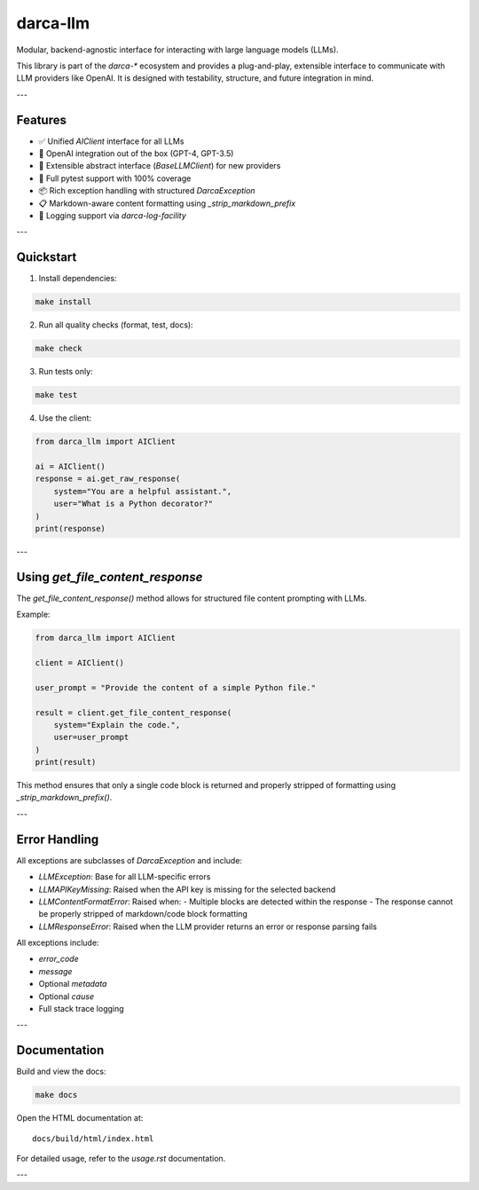 darca-llm
=========

Modular, backend-agnostic interface for interacting with large language models (LLMs).

This library is part of the `darca-*` ecosystem and provides a plug-and-play, extensible interface to communicate with LLM providers like OpenAI. It is designed with testability, structure, and future integration in mind.

|Build Status| |Deploy Status| |CodeCov| |Formatting| |License| |PyPi Version| |Docs|

.. |Build Status| image:: https://github.com/roelkist/darca-llm/actions/workflows/ci.yml/badge.svg
   :target: https://github.com/roelkist/darca-llm/actions
.. |Deploy Status| image:: https://github.com/roelkist/darca-llm/actions/workflows/cd.yml/badge.svg
   :target: https://github.com/roelkist/darca-llm/actions
.. |Codecov| image:: https://codecov.io/gh/roelkist/darca-llm/branch/main/graph/badge.svg
   :target: https://codecov.io/gh/roelkist/darca-llm
   :alt: Codecov
.. |Formatting| image:: https://img.shields.io/badge/code%20style-black-000000.svg
   :target: https://github.com/psf/black
   :alt: Black code style
.. |License| image:: https://img.shields.io/badge/license-MIT-blue.svg
   :target: https://opensource.org/licenses/MIT
.. |PyPi Version| image:: https://img.shields.io/pypi/v/darca-llm
   :target: https://pypi.org/project/darca-llm/
   :alt: PyPi
.. |Docs| image:: https://img.shields.io/github/deployments/roelkist/darca-llm/github-pages
   :target: https://roelkist.github.io/darca-llm/
   :alt: GitHub Pages

---

Features
--------

- ✅ Unified `AIClient` interface for all LLMs
- 🔌 OpenAI integration out of the box (GPT-4, GPT-3.5)
- 🧱 Extensible abstract interface (`BaseLLMClient`) for new providers
- 🧪 Full pytest support with 100% coverage
- 📦 Rich exception handling with structured `DarcaException`
- 📋 Markdown-aware content formatting using `_strip_markdown_prefix`
- 🧠 Logging support via `darca-log-facility`

---

Quickstart
----------

1. Install dependencies:

.. code-block:: bash

    make install

2. Run all quality checks (format, test, docs):

.. code-block:: bash

    make check

3. Run tests only:

.. code-block:: bash

    make test

4. Use the client:

.. code-block:: python

    from darca_llm import AIClient

    ai = AIClient()
    response = ai.get_raw_response(
        system="You are a helpful assistant.",
        user="What is a Python decorator?"
    )
    print(response)

---

Using `get_file_content_response`
----------------------------------

The `get_file_content_response()` method allows for structured file content prompting with LLMs.

Example:

.. code-block:: python

    from darca_llm import AIClient

    client = AIClient()

    user_prompt = "Provide the content of a simple Python file."

    result = client.get_file_content_response(
        system="Explain the code.",
        user=user_prompt
    )
    print(result)

This method ensures that only a single code block is returned and properly stripped of formatting using `_strip_markdown_prefix()`.

---

Error Handling
--------------

All exceptions are subclasses of `DarcaException` and include:

- `LLMException`: Base for all LLM-specific errors
- `LLMAPIKeyMissing`: Raised when the API key is missing for the selected backend
- `LLMContentFormatError`: Raised when:
  - Multiple blocks are detected within the response
  - The response cannot be properly stripped of markdown/code block formatting
- `LLMResponseError`: Raised when the LLM provider returns an error or response parsing fails

All exceptions include:

- `error_code`
- `message`
- Optional `metadata`
- Optional `cause`
- Full stack trace logging

---

Documentation
-------------

Build and view the docs:

.. code-block:: bash

    make docs

Open the HTML documentation at:

::

    docs/build/html/index.html

For detailed usage, refer to the `usage.rst` documentation.

---

